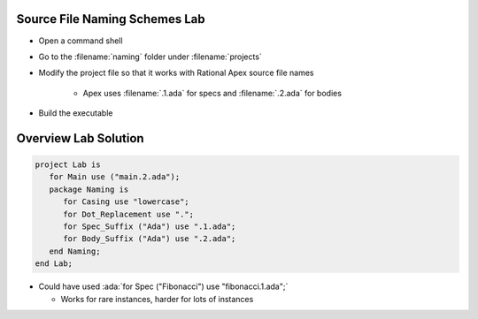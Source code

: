 --------------------------------
Source File Naming Schemes Lab
--------------------------------

* Open a command shell
* Go to the :filename:`naming` folder under :filename:`projects`
* Modify the project file so that it works with Rational Apex source file names

   * Apex uses :filename:`.1.ada` for specs and :filename:`.2.ada` for bodies

* Build the executable

-----------------------
Overview Lab Solution
-----------------------

.. code:: Ada

   project Lab is
      for Main use ("main.2.ada");
      package Naming is
         for Casing use "lowercase";
         for Dot_Replacement use ".";
         for Spec_Suffix ("Ada") use ".1.ada";
         for Body_Suffix ("Ada") use ".2.ada";
      end Naming;
   end Lab;

* Could have used :ada:`for Spec ("Fibonacci") use "fibonacci.1.ada";`

  * Works for rare instances, harder for lots of instances
